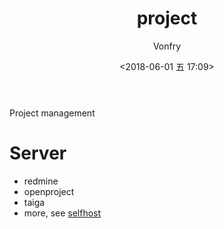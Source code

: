 #+TITLE: project
#+AUTHOR: Vonfry
#+DATE: <2018-06-01 五 17:09>

Project management

* Server

- redmine
- openproject
- taiga
- more, see [[../net-misc/readme.org][selfhost]]
